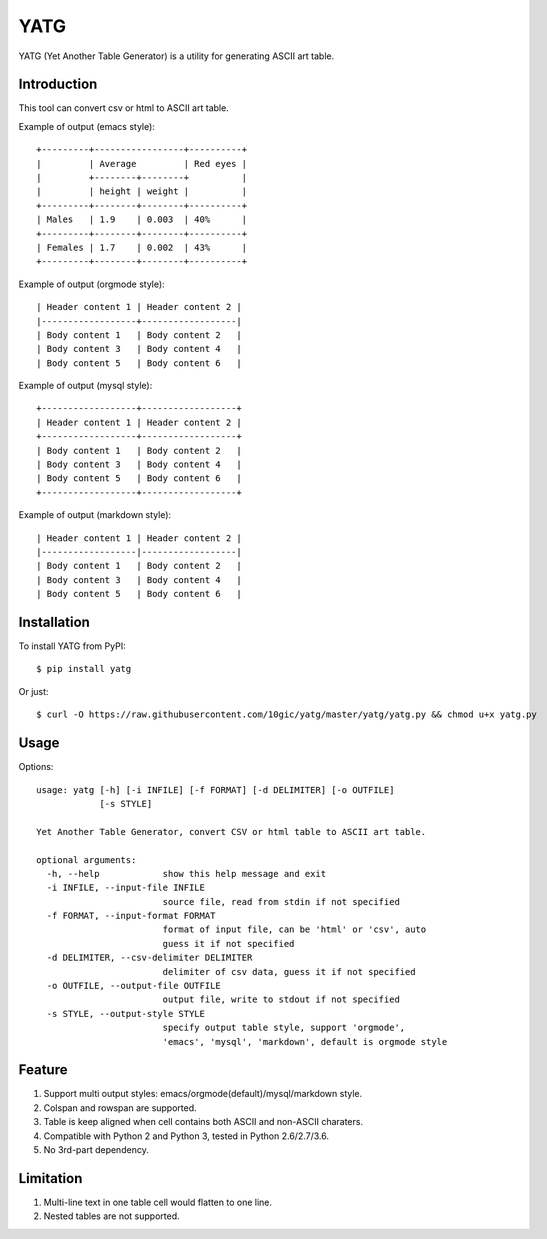 ====
YATG
====

YATG (Yet Another Table Generator) is a utility for generating ASCII art table.

Introduction
============

This tool can convert csv or html to ASCII art table.

Example of output (emacs style)::

  +---------+-----------------+----------+
  |         | Average         | Red eyes |
  |         +--------+--------+          |
  |         | height | weight |          |
  +---------+--------+--------+----------+
  | Males   | 1.9    | 0.003  | 40%      |
  +---------+--------+--------+----------+
  | Females | 1.7    | 0.002  | 43%      |
  +---------+--------+--------+----------+

Example of output (orgmode style)::

  | Header content 1 | Header content 2 |
  |------------------+------------------|
  | Body content 1   | Body content 2   |
  | Body content 3   | Body content 4   |
  | Body content 5   | Body content 6   |

Example of output (mysql style)::

  +------------------+------------------+
  | Header content 1 | Header content 2 |
  +------------------+------------------+
  | Body content 1   | Body content 2   |
  | Body content 3   | Body content 4   |
  | Body content 5   | Body content 6   |
  +------------------+------------------+

Example of output (markdown style)::

  | Header content 1 | Header content 2 |
  |------------------|------------------|
  | Body content 1   | Body content 2   |
  | Body content 3   | Body content 4   |
  | Body content 5   | Body content 6   |

Installation
============

To install YATG from PyPI::

  $ pip install yatg

Or just::

  $ curl -O https://raw.githubusercontent.com/10gic/yatg/master/yatg/yatg.py && chmod u+x yatg.py

Usage
=====

Options::

  usage: yatg [-h] [-i INFILE] [-f FORMAT] [-d DELIMITER] [-o OUTFILE]
              [-s STYLE]

  Yet Another Table Generator, convert CSV or html table to ASCII art table.

  optional arguments:
    -h, --help            show this help message and exit
    -i INFILE, --input-file INFILE
                          source file, read from stdin if not specified
    -f FORMAT, --input-format FORMAT
                          format of input file, can be 'html' or 'csv', auto
                          guess it if not specified
    -d DELIMITER, --csv-delimiter DELIMITER
                          delimiter of csv data, guess it if not specified
    -o OUTFILE, --output-file OUTFILE
                          output file, write to stdout if not specified
    -s STYLE, --output-style STYLE
                          specify output table style, support 'orgmode',
                          'emacs', 'mysql', 'markdown', default is orgmode style

Feature
=======

1. Support multi output styles: emacs/orgmode(default)/mysql/markdown style.
2. Colspan and rowspan are supported.
3. Table is keep aligned when cell contains both ASCII and non-ASCII charaters.
4. Compatible with Python 2 and Python 3, tested in Python 2.6/2.7/3.6.
5. No 3rd-part dependency.

Limitation
==========

1. Multi-line text in one table cell would flatten to one line.
2. Nested tables are not supported.


